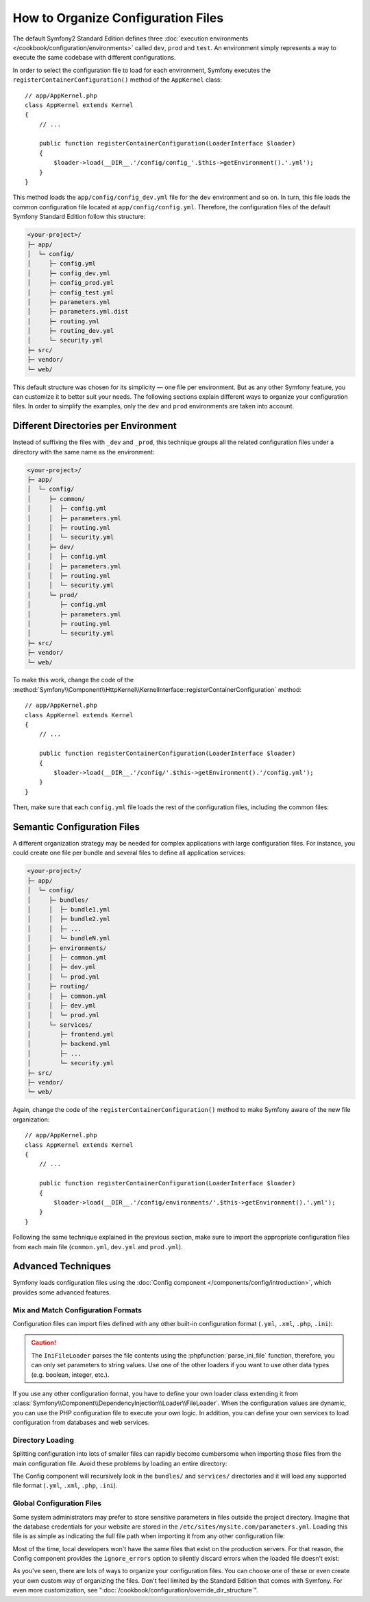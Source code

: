 .. index::
    single: Configuration

How to Organize Configuration Files
===================================

The default Symfony2 Standard Edition defines three
:doc:`execution environments </cookbook/configuration/environments>` called
``dev``, ``prod`` and ``test``. An environment simply represents a way to
execute the same codebase with different configurations.

In order to select the configuration file to load for each environment, Symfony
executes the ``registerContainerConfiguration()`` method of the ``AppKernel``
class::

    // app/AppKernel.php
    class AppKernel extends Kernel
    {
        // ...

        public function registerContainerConfiguration(LoaderInterface $loader)
        {
            $loader->load(__DIR__.'/config/config_'.$this->getEnvironment().'.yml');
        }
    }

This method loads the ``app/config/config_dev.yml`` file for the ``dev``
environment and so on. In turn, this file loads the common configuration file
located at ``app/config/config.yml``. Therefore, the configuration files of the
default Symfony Standard Edition follow this structure:

.. code-block:: text

    <your-project>/
    ├─ app/
    │  └─ config/
    │     ├─ config.yml
    │     ├─ config_dev.yml
    │     ├─ config_prod.yml
    │     ├─ config_test.yml
    │     ├─ parameters.yml
    │     ├─ parameters.yml.dist
    │     ├─ routing.yml
    │     ├─ routing_dev.yml
    │     └─ security.yml
    ├─ src/
    ├─ vendor/
    └─ web/

This default structure was chosen for its simplicity — one file per environment.
But as any other Symfony feature, you can customize it to better suit your needs.
The following sections explain different ways to organize your configuration
files. In order to simplify the examples, only the ``dev`` and ``prod``
environments are taken into account.

Different Directories per Environment
-------------------------------------

Instead of suffixing the files with ``_dev`` and ``_prod``, this technique
groups all the related configuration files under a directory with the same
name as the environment:

.. code-block:: text

    <your-project>/
    ├─ app/
    │  └─ config/
    │     ├─ common/
    │     │  ├─ config.yml
    │     │  ├─ parameters.yml
    │     │  ├─ routing.yml
    │     │  └─ security.yml
    │     ├─ dev/
    │     │  ├─ config.yml
    │     │  ├─ parameters.yml
    │     │  ├─ routing.yml
    │     │  └─ security.yml
    │     └─ prod/
    │        ├─ config.yml
    │        ├─ parameters.yml
    │        ├─ routing.yml
    │        └─ security.yml
    ├─ src/
    ├─ vendor/
    └─ web/

To make this work, change the code of the
:method:`Symfony\\Component\\HttpKernel\\KernelInterface::registerContainerConfiguration`
method::

    // app/AppKernel.php
    class AppKernel extends Kernel
    {
        // ...

        public function registerContainerConfiguration(LoaderInterface $loader)
        {
            $loader->load(__DIR__.'/config/'.$this->getEnvironment().'/config.yml');
        }
    }

Then, make sure that each ``config.yml`` file loads the rest of the configuration
files, including the common files:

.. configuration-block::

    .. code-block:: yaml

        # app/config/dev/config.yml
        imports:
            - { resource: '../common/config.yml' }
            - { resource: 'parameters.yml' }
            - { resource: 'security.yml'   }

        # ...

    .. code-block:: xml

        <!-- app/config/dev/config.xml -->
        <?xml version="1.0" encoding="UTF-8" ?>
        <container xmlns="http://symfony.com/schema/dic/services"
            xmlns:xsi="http://www.w3.org/2001/XMLSchema-instance"
            xsi:schemaLocation="http://symfony.com/schema/dic/services http://symfony.com/schema/dic/services/services-1.0.xsd
                                http://symfony.com/schema/dic/symfony http://symfony.com/schema/dic/symfony/symfony-1.0.xsd">

            <imports>
                <import resource="../common/config.xml" />
                <import resource="parameters.xml" />
                <import resource="security.xml" />
            </imports>

            <!-- ... -->
        </container>

    .. code-block:: php

        // app/config/dev/config.php
        $loader->import('../common/config.php');
        $loader->import('parameters.php');
        $loader->import('security.php');

        // ...

.. configuration-block::

    .. code-block:: yaml

        # app/config/prod/config.yml
        imports:
            - { resource: '../common/config.yml'  }
            - { resource: 'parameters.yml' }
            - { resource: 'security.yml'   }

        # ...

    .. code-block:: xml

        <!-- app/config/prod/config.xml -->
        <?xml version="1.0" encoding="UTF-8" ?>
        <container xmlns="http://symfony.com/schema/dic/services"
            xmlns:xsi="http://www.w3.org/2001/XMLSchema-instance"
            xsi:schemaLocation="http://symfony.com/schema/dic/services http://symfony.com/schema/dic/services/services-1.0.xsd
                                http://symfony.com/schema/dic/symfony http://symfony.com/schema/dic/symfony/symfony-1.0.xsd">

            <imports>
                <import resource="../common/config.xml" />
                <import resource="parameters.xml" />
                <import resource="security.xml" />
            </imports>

            <!-- ... -->
        </container>

        <!-- ... -->

    .. code-block:: php

        // app/config/prod/config.php
        $loader->import('../common/config.php');
        $loader->import('parameters.php');
        $loader->import('security.php');

        // ...

.. configuration-block::

    .. code-block:: yaml

        # app/config/config.yml
        imports:
            - { resource: 'parameters.yml' }
            - { resource: 'security.yml'   }

        # ...

    .. code-block:: xml

        <!-- app/config/config.xml -->
        <?xml version="1.0" encoding="UTF-8" ?>
        <container xmlns="http://symfony.com/schema/dic/services"
            xmlns:xsi="http://www.w3.org/2001/XMLSchema-instance"
            xsi:schemaLocation="http://symfony.com/schema/dic/services http://symfony.com/schema/dic/services/services-1.0.xsd
                                http://symfony.com/schema/dic/symfony http://symfony.com/schema/dic/symfony/symfony-1.0.xsd">

            <imports>
                <import resource="parameters.xml" />
                <import resource="security.xml" />
            </imports>

            <!-- ... -->
        </container>

    .. code-block:: php

        // app/config/config.php
        $loader->import('parameters.php');
        $loader->import('security.php');

        // ...

Semantic Configuration Files
----------------------------

A different organization strategy may be needed for complex applications with
large configuration files. For instance, you could create one file per bundle
and several files to define all application services:

.. code-block:: text

    <your-project>/
    ├─ app/
    │  └─ config/
    │     ├─ bundles/
    │     │  ├─ bundle1.yml
    │     │  ├─ bundle2.yml
    │     │  ├─ ...
    │     │  └─ bundleN.yml
    │     ├─ environments/
    │     │  ├─ common.yml
    │     │  ├─ dev.yml
    │     │  └─ prod.yml
    │     ├─ routing/
    │     │  ├─ common.yml
    │     │  ├─ dev.yml
    │     │  └─ prod.yml
    │     └─ services/
    │        ├─ frontend.yml
    │        ├─ backend.yml
    │        ├─ ...
    │        └─ security.yml
    ├─ src/
    ├─ vendor/
    └─ web/

Again, change the code of the ``registerContainerConfiguration()`` method to
make Symfony aware of the new file organization::

    // app/AppKernel.php
    class AppKernel extends Kernel
    {
        // ...

        public function registerContainerConfiguration(LoaderInterface $loader)
        {
            $loader->load(__DIR__.'/config/environments/'.$this->getEnvironment().'.yml');
        }
    }

Following the same technique explained in the previous section, make sure to
import the appropriate configuration files from each main file (``common.yml``,
``dev.yml`` and ``prod.yml``).

Advanced Techniques
-------------------

Symfony loads configuration files using the
:doc:`Config component </components/config/introduction>`, which provides some
advanced features.

Mix and Match Configuration Formats
~~~~~~~~~~~~~~~~~~~~~~~~~~~~~~~~~~~

Configuration files can import files defined with any other built-in configuration
format (``.yml``, ``.xml``, ``.php``, ``.ini``):

.. configuration-block::

    .. code-block:: yaml

        # app/config/config.yml
        imports:
            - { resource: 'parameters.yml' }
            - { resource: 'services.xml'   }
            - { resource: 'security.yml'   }
            - { resource: 'legacy.php'     }

        # ...

    .. code-block:: xml

        <!-- app/config/config.xml -->
        <?xml version="1.0" encoding="UTF-8" ?>
        <container xmlns="http://symfony.com/schema/dic/services"
            xmlns:xsi="http://www.w3.org/2001/XMLSchema-instance"
            xsi:schemaLocation="http://symfony.com/schema/dic/services http://symfony.com/schema/dic/services/services-1.0.xsd
                                http://symfony.com/schema/dic/symfony http://symfony.com/schema/dic/symfony/symfony-1.0.xsd">

            <imports>
                <import resource="parameters.yml" />
                <import resource="services.xml" />
                <import resource="security.yml" />
                <import resource="legacy.php" />
            </imports>

            <!-- ... -->
        </container>

    .. code-block:: php

        // app/config/config.php
        $loader->import('parameters.yml');
        $loader->import('services.xml');
        $loader->import('security.yml');
        $loader->import('legacy.php');

        // ...

.. caution::

    The ``IniFileLoader`` parses the file contents using the
    :phpfunction:`parse_ini_file` function, therefore, you can only set
    parameters to string values. Use one of the other loaders if you want
    to use other data types (e.g. boolean, integer, etc.).

If you use any other configuration format, you have to define your own loader
class extending it from :class:`Symfony\\Component\\DependencyInjection\\Loader\\FileLoader`.
When the configuration values are dynamic, you can use the PHP configuration
file to execute your own logic. In addition, you can define your own services
to load configuration from databases and web services.

Directory Loading
~~~~~~~~~~~~~~~~~

Splitting configuration into lots of smaller files can rapidly become cumbersome
when importing those files from the main configuration file. Avoid these problems
by loading an entire directory:

.. configuration-block::

    .. code-block:: yaml

        # app/config/config.yml
        imports:
            - { resource: 'bundles/'  }
            - { resource: 'services/' }

        # ...

    .. code-block:: xml

        <!-- app/config/config.xml -->
        <?xml version="1.0" encoding="UTF-8" ?>
        <container xmlns="http://symfony.com/schema/dic/services"
            xmlns:xsi="http://www.w3.org/2001/XMLSchema-instance"
            xsi:schemaLocation="http://symfony.com/schema/dic/services http://symfony.com/schema/dic/services/services-1.0.xsd
                                http://symfony.com/schema/dic/symfony http://symfony.com/schema/dic/symfony/symfony-1.0.xsd">

            <imports>
                <import resource="bundles/" />
                <import resource="services/" />
            </imports>

            <!-- ... -->
        </container>

    .. code-block:: php

        // app/config/config.php
        $loader->import('bundles/');
        $loader->import('services/');

        // ...


The Config component will recursively look in the ``bundles/`` and ``services/``
directories and it will load any supported file format (``.yml``, ``.xml``,
``.php``, ``.ini``).

Global Configuration Files
~~~~~~~~~~~~~~~~~~~~~~~~~~

Some system administrators may prefer to store sensitive parameters in files
outside the project directory. Imagine that the database credentials for your
website are stored in the ``/etc/sites/mysite.com/parameters.yml``. Loading this
file is as simple as indicating the full file path when importing it from any
other configuration file:

.. configuration-block::

    .. code-block:: yaml

        # app/config/config.yml
        imports:
            - { resource: 'parameters.yml' }
            - { resource: '/etc/sites/mysite.com/parameters.yml' }

        # ...

    .. code-block:: xml

        <!-- app/config/config.xml -->
        <?xml version="1.0" encoding="UTF-8" ?>
        <container xmlns="http://symfony.com/schema/dic/services"
            xmlns:xsi="http://www.w3.org/2001/XMLSchema-instance"
            xsi:schemaLocation="http://symfony.com/schema/dic/services http://symfony.com/schema/dic/services/services-1.0.xsd
                                http://symfony.com/schema/dic/symfony http://symfony.com/schema/dic/symfony/symfony-1.0.xsd">

            <imports>
                <import resource="parameters.yml" />
                <import resource="/etc/sites/mysite.com/parameters.yml" />
            </imports>

            <!-- ... -->
        </container>

    .. code-block:: php

        // app/config/config.php
        $loader->import('parameters.yml');
        $loader->import('/etc/sites/mysite.com/parameters.yml');

        // ...

Most of the time, local developers won't have the same files that exist on the
production servers. For that reason, the Config component provides the
``ignore_errors`` option to silently discard errors when the loaded file
doesn't exist:

.. configuration-block::

    .. code-block:: yaml

        # app/config/config.yml
        imports:
            - { resource: 'parameters.yml' }
            - { resource: '/etc/sites/mysite.com/parameters.yml', ignore_errors: true }

        # ...

    .. code-block:: xml

        <!-- app/config/config.xml -->
        <?xml version="1.0" encoding="UTF-8" ?>
        <container xmlns="http://symfony.com/schema/dic/services"
            xmlns:xsi="http://www.w3.org/2001/XMLSchema-instance"
            xsi:schemaLocation="http://symfony.com/schema/dic/services http://symfony.com/schema/dic/services/services-1.0.xsd
                                http://symfony.com/schema/dic/symfony http://symfony.com/schema/dic/symfony/symfony-1.0.xsd">

            <imports>
                <import resource="parameters.yml" />
                <import resource="/etc/sites/mysite.com/parameters.yml" ignore-errors="true" />
            </imports>

            <!-- ... -->
        </container>

    .. code-block:: php

        // app/config/config.php
        $loader->import('parameters.yml');
        $loader->import('/etc/sites/mysite.com/parameters.yml', null, true);

        // ...

As you've seen, there are lots of ways to organize your configuration files. You
can choose one of these or even create your own custom way of organizing the
files. Don't feel limited by the Standard Edition that comes with Symfony. For even
more customization, see ":doc:`/cookbook/configuration/override_dir_structure`".

